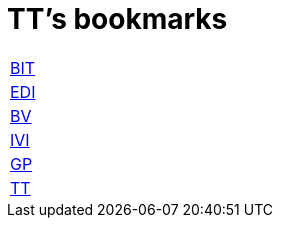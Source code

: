 = TT's bookmarks

[grid="none",frame="topbot",width="40%",cols=">1,<5"]
|==============================
|http://ttschannen.github.io/bm/bm_BIT.html[BIT]|
|http://ttschannen.github.io/bm/bm_EDI.html[EDI]|
|http://ttschannen.github.io/bm/bm_BV.html[BV]|
|http://ttschannen.github.io/bm/bm_IVI.html[IVI]|
|http://ttschannen.github.io/bm/bm_GP.html[GP]|
|http://ttschannen.github.io/bm/bm_TT.html[TT]|
|==============================

